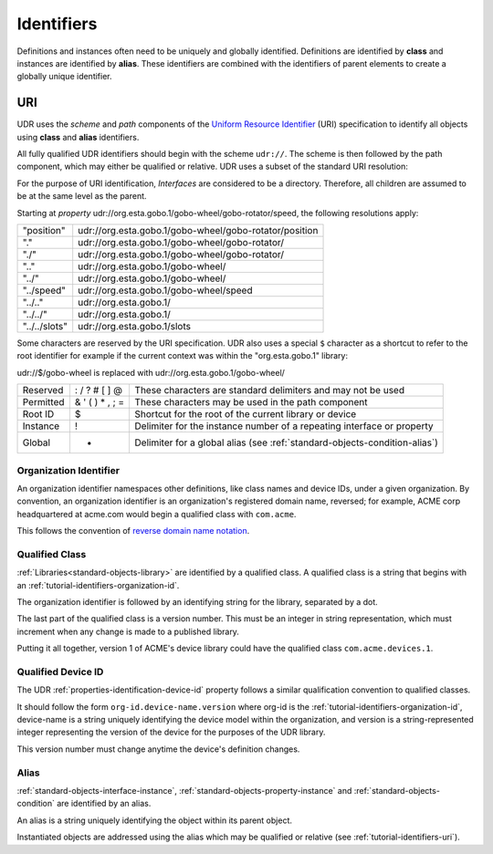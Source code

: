 ###########
Identifiers
###########

Definitions and instances often need to be uniquely and globally identified. Definitions are
identified by **class** and instances are identified by **alias**. These identifiers are combined
with the identifiers of parent elements to create a globally unique identifier.

.. _tutorial-identifiers-uri:

URI
===

UDR uses the *scheme* and *path* components of the 
`Uniform Resource Identifier <https://en.wikipedia.org/wiki/Uniform_Resource_Identifier>`_ (URI)
specification to identify all objects using **class** and **alias** identifiers.

All fully qualified UDR identifiers should begin with the scheme ``udr://``. The scheme is then followed
by the path component, which may either be qualified or relative. UDR uses a subset of the standard URI
resolution:

For the purpose of URI identification, *Interfaces* are considered to be a directory. Therefore, all
children are assumed to be at the same level as the parent.

Starting at *property* udr://org.esta.gobo.1/gobo-wheel/gobo-rotator/speed, the following resolutions
apply:

==============  ======================================================
"position"      udr://org.esta.gobo.1/gobo-wheel/gobo-rotator/position
"."             udr://org.esta.gobo.1/gobo-wheel/gobo-rotator/
"./"            udr://org.esta.gobo.1/gobo-wheel/gobo-rotator/
".."            udr://org.esta.gobo.1/gobo-wheel/
"../"           udr://org.esta.gobo.1/gobo-wheel/
"../speed"      udr://org.esta.gobo.1/gobo-wheel/speed
"../.."         udr://org.esta.gobo.1/
"../../"        udr://org.esta.gobo.1/
"../../slots"   udr://org.esta.gobo.1/slots
==============  ======================================================

Some characters are reserved by the URI specification. UDR also uses a special ``$`` character as
a shortcut to refer to the root identifier for example if the current context was within the 
"org.esta.gobo.1" library:

udr://$/gobo-wheel is replaced with udr://org.esta.gobo.1/gobo-wheel/

=========== ==================== ==========================================================================
Reserved    : / ? # [ ] @        These characters are standard delimiters and may not be used
Permitted   & ' ( ) * , ; =      These characters may be used in the path component
Root ID     $                    Shortcut for the root of the current library or device
Instance    !                    Delimiter for the instance number of a repeating interface or property
Global      +                    Delimiter for a global alias (see :ref:`standard-objects-condition-alias`)
=========== ==================== ==========================================================================

.. _tutorial-identifiers-organization-id:

***********************
Organization Identifier
***********************

An organization identifier namespaces other definitions, like class names and device IDs, under a
given organization. By convention, an organization identifier is an organization's registered
domain name, reversed; for example, ACME corp headquartered at acme.com would begin a qualified
class with ``com.acme``.

This follows the convention of `reverse domain name notation <https://en.wikipedia.org/wiki/Reverse_domain_name_notation>`_.

.. _tutorial-identifiers-qualified-class:

***************
Qualified Class
***************

:ref:`Libraries<standard-objects-library>` are identified by a qualified class. A qualified class
is a string that begins with an :ref:`tutorial-identifiers-organization-id`.

The organization identifier is followed by an identifying string for the library, separated by a
dot.

The last part of the qualified class is a version number. This must be an integer in string
representation, which must increment when any change is made to a published library.

Putting it all together, version 1 of ACME's device library could have the qualified class
``com.acme.devices.1``.

.. _tutorial-identifiers-qualified-device-id:

*******************
Qualified Device ID
*******************

The UDR :ref:`properties-identification-device-id` property follows a similar qualification
convention to qualified classes.

It should follow the form ``org-id.device-name.version`` where org-id is the
:ref:`tutorial-identifiers-organization-id`, device-name is a string uniquely identifying the
device model within the organization, and version is a string-represented integer representing the
version of the device for the purposes of the UDR library.

This version number must change anytime the device's definition changes.

.. _tutorial-identifiers-alias:

*****
Alias
*****

:ref:`standard-objects-interface-instance`, :ref:`standard-objects-property-instance` and
:ref:`standard-objects-condition` are identified by an alias.

An alias is a string uniquely identifying the object within its parent object.

Instantiated objects are addressed using the alias which may be qualified or relative (see
:ref:`tutorial-identifiers-uri`).